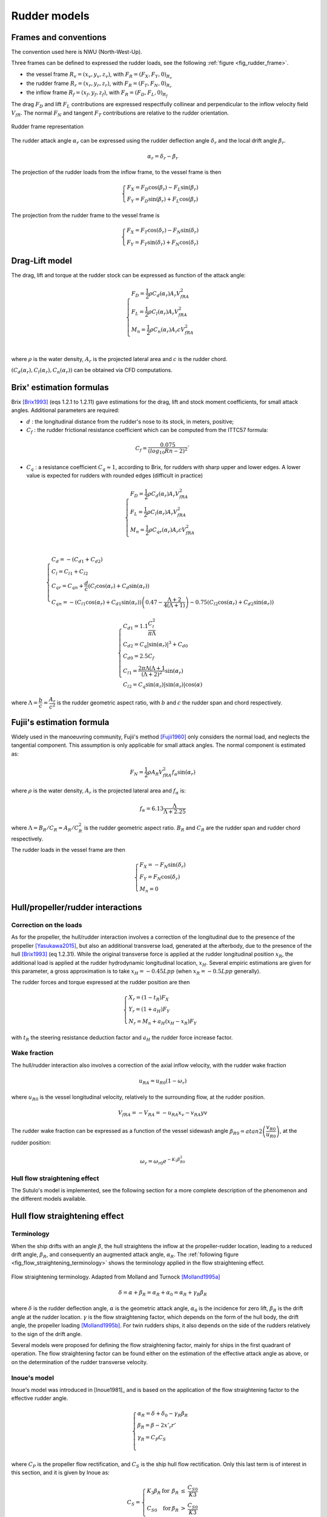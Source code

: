 .. _rudder_model:

Rudder models
=============

Frames and conventions
----------------------

The convention used here is NWU (North-West-Up).

Three frames can be defined to expressed the rudder loads, see the following :ref:`figure <fig_rudder_frame>`.

- the vessel frame :math:`R_v=(x_v,y_v,z_v)`, with :math:`F_R = (F_X, F_Y, 0)_{R_v}`
- the rudder frame :math:`R_r=(x_r,y_r,z_r)`, with :math:`F_R = (F_T, F_N, 0)_{R_r}`
- the inflow frame :math:`R_f=(x_f,y_f,z_f)`, with :math:`F_R = (F_D, F_L, 0)_{R_f}`

The drag :math:`F_D` and lift :math:`F_L` contributions are expressed respectfully collinear and perpendicular to the inflow
velocity field :math:`V_{fR}`. The normal :math:`F_N` and tangent :math:`F_T` contributions are relative to the rudder
orientation.

.. _fig_rudder_frame:
.. figure:: figures/rudder_frame.png
    :align: center
    :alt: rudder_frame

    Rudder frame representation

The rudder attack angle :math:`\alpha_r` can be expressed using the rudder deflection angle :math:`\delta_r` and the
local drift angle :math:`\beta_r`.

.. math::
    \alpha_r = \delta_r - \beta_r

The projection of the rudder loads from the inflow frame, to the vessel frame is then

.. math::
    \begin{cases}
        F_X = F_D \cos(\beta_r) - F_L \sin(\beta_r)\\
        F_Y = F_D \sin(\beta_r) + F_L \cos(\beta_r)
    \end{cases}

The projection from the rudder frame to the vessel frame is

.. math::
    \begin{cases}
        F_X = F_T \cos(\delta_r) - F_N \sin(\delta_r)\\
        F_Y = F_T \sin(\delta_r) + F_N \cos(\delta_r)
    \end{cases}

..
    And the projection from the rudder frame to the inflow frame is
    .. math::
        \begin{cases}
            F_D = T \cos(\alpha_r) + F_N \sin(\alpha_r)\\
            F_L =-T \sin(\alpha_r) + F_N \cos(\alpha_r)
        \end{cases}

Drag-Lift model
---------------

The drag, lift and torque at the rudder stock can be expressed as function of the attack angle:

.. math::
    \begin{cases}
        F_D = \dfrac{1}{2} \rho C_d(\alpha_r) A_r V_{fRA}^2\\
        F_L = \dfrac{1}{2} \rho C_l(\alpha_r) A_r V_{fRA}^2\\
        M_n = \dfrac{1}{2} \rho C_n(\alpha_r) A_r c V_{fRA}^2\\
    \end{cases}

where :math:`\rho` is the water density, :math:`A_r` is the projected lateral area and :math:`c` is the rudder chord.

:math:`(C_d(\alpha_r), C_l(\alpha_r), C_n(\alpha_r))` can be obtained via CFD computations.

Brix' estimation formulas
-------------------------

Brix [Brix1993]_ (eqs 1.2.1 to 1.2.11) gave estimations for the drag, lift and stock moment coefficients, for small attack angles.
Additional parameters are required:

- :math:`d` : the longitudinal distance from the rudder's nose to its stock, in meters, positive;
- :math:`C_f` : the rudder frictional resistance coefficient which can be computed from the ITTC57 formula:

.. math::
    C_f = \dfrac{0.075}{(log_{10}Rn - 2)^2}`

- :math:`C_q` : a resistance coefficient :math:`C_q \approx 1`, according to Brix, for rudders with sharp upper and lower edges. A lower value is expected for rudders with rounded edges (difficult in practice)

.. math::
    \begin{cases}
        F_D = \dfrac{1}{2} \rho C_d(\alpha_r) A_r V_{fRA}^2\\
        F_L = \dfrac{1}{2} \rho C_l(\alpha_r) A_r V_{fRA}^2\\
        M_n = \dfrac{1}{2} \rho C_{qr}(\alpha_r) A_r c V_{fRA}^2\\
    \end{cases}

.. math::
    \begin{cases}
        C_d = -(C_{d1} + C_{d2})\\
        C_l = C_{l1} + C_{l2}\\
        C_{qr} = C_{qn} + \dfrac{d}{c} (C_l \cos(\alpha_r) + C_d \sin(\alpha_r))\\
        C_{qn} = -(C_{l1}\cos(\alpha_r) + C_{d1} \sin(\alpha_r))\left(0.47 - \dfrac{\Lambda+2}{4(\Lambda+1)}\right) - 0.75 (C_{l2}\cos(\alpha_r) + C_{d2} \sin(\alpha_r))
    \end{cases}

.. math::
    \begin{cases}
        C_{d1} = 1.1 \dfrac{C_l^2}{\pi \Lambda}\\
        C_{d2} = C_q |\sin(\alpha_r)|^3 + C_{d0}\\
        C_{d0} = 2.5 C_f\\
        C_{l1} = \dfrac{2\pi \Lambda (\Lambda+1}{(\Lambda + 2)^2} \sin(\alpha_r)\\
        C_{l2} = C_q \sin(\alpha_r) |\sin(\alpha_r)| \cos(\alpha)
    \end{cases}

where :math:`\Lambda = \dfrac{b}{c} = \dfrac{A_r}{c^2}` is the rudder geometric aspect ratio, with :math:`b` and :math:`c`
the rudder span and chord respectively.

Fujii's estimation formula
--------------------------

Widely used in the manoeuvring community, Fujii's method [Fujii1960]_ only considers the normal load, and neglects the
tangential component. This assumption is only applicable for small attack angles. The normal component is estimated as:

.. math::
    F_N = \dfrac{1}{2} \rho A_R V_{fRA}^2 f_{\alpha}\sin (\alpha_r)

where :math:`\rho` is the water density, :math:`A_r` is the projected lateral area and :math:`f_\alpha` is:

.. math::
    f_\alpha = 6.13 \dfrac{\Lambda}{\Lambda + 2.25}

where :math:`\Lambda = B_R/C_R = A_R/C_R^2` is the rudder geometric aspect ratio. :math:`B_R` and :math:`C_R` are the
rudder span and rudder chord respectively.

The rudder loads in the vessel frame are then

.. math::
    \begin{cases}
        F_X = - F_N \sin(\delta_r)\\
        F_Y = F_N \cos(\delta_r)\\
        M_n = 0
    \end{cases}

Hull/propeller/rudder interactions
----------------------------------

.. _rudder_lift_correction:

Correction on the loads
+++++++++++++++++++++++

As for the propeller, the hull/rudder interaction involves a correction of the longitudinal due to the presence of the
propeller [Yasukawa2015]_, but also an additional transverse load, generated at the afterbody, due to the presence of
the hull [Brix1993]_ (eq 1.2.31).
While the original transverse force is applied at the rudder longitudinal position :math:`x_R`, the additional load is applied
at the rudder hydrodynamic longitudinal location, :math:`x_H`. Several empiric estimations are given for this parameter,
a gross approximation is to take :math:`x_H = -0.45 Lpp` (when :math:`x_R = -0.5 Lpp` generally).

The rudder forces and torque expressed at the rudder position are then

.. math::
    \begin{cases}
        X_r = (1 - t_R) F_X\\
        Y_r = (1 + a_H) F_Y\\
        N_r = M_n + a_H(x_H - x_R) F_Y
    \end{cases}

with :math:`t_R` the steering resistance deduction factor and :math:`a_H` the rudder force increase factor.

Wake fraction
+++++++++++++

The hull/rudder interaction also involves a correction of the axial inflow velocity, with the rudder wake fraction

.. math::
    u_{RA} = u_{R0}(1-\omega_r)

where :math:`u_{R0}` is the vessel longitudinal velocity, relatively to the surrounding flow, at the rudder position.

.. math::
    V_{fRA} = - V_{RA} = - u_{RA} x_v - v_{RA} yv

The rudder wake fraction can be expressed as a function of the vessel sidewash angle :math:`\beta_{R0} = atan2 \left(\dfrac{v_{R0}}{u_{R0}} \right)`, at the rudder position:

.. math::
    \omega_r = \omega_{r0} e^{-K_1 \beta_{R0}^2}

Hull flow straightening effect
++++++++++++++++++++++++++++++

The Sutulo's model is implemented, see the following section for a more complete description of the phenomenon and the
different models available.


Hull flow straightening effect
------------------------------

Terminology
+++++++++++

When the ship drifts with an angle :math:`\beta`, the hull straightens the inflow at the propeller-rudder location,
leading to a reduced drift angle, :math:`\beta_R`, and consequently an augmented attack angle, :math:`\alpha_R`.
The :ref:`following figure <fig_flow_straightening_terminology>` shows the terminology applied in the flow straightening
effect.

.. _fig_flow_straightening_terminology:
.. figure:: figures/flow_straightening_terminology.png
    :align: center
    :alt: flow_straightening_terminology

    Flow straightening terminology. Adapted from Molland and Turnock [Molland1995a]_

.. math::
    \delta = \alpha + \beta_R = \alpha_R + \alpha_0 = \alpha_R + \gamma_R \beta_R

where :math:`\delta` is the rudder deflection angle, :math:`\alpha` is the geometric attack angle, :math:`\alpha_0` is
the incidence for zero lift, :math:`\beta_R` is the drift angle at the rudder location. :math:`\gamma` is the flow
straightening factor, which depends on the form of the hull body, the drift angle, the propeller loading [Molland1995b]_.
For twin rudders ships, it also depends on the side of the rudders relatively to the sign of the drift angle.

Several models were proposed for defining the flow straightening factor, mainly for ships in the first quadrant of operation.
The flow straightening factor can be found either on the estimation of the effective attack angle as above, or on the
determination of the rudder transverse velocity.

Inoue's model
+++++++++++++

Inoue's model was introduced in [Inoue1981]_ and is based on the application of the flow straightening factor to the
effective rudder angle.

.. math::
    \begin{cases}
        \alpha_R = \delta + \delta_0 - \gamma_R \beta_R\\
        \beta_R = \beta - 2 x'_r r'\\
        \gamma_R = C_P C_S\\
    \end{cases}

where :math:`C_P` is the propeller flow rectification, and :math:`C_S` is the ship hull flow rectification. Only this last
term is of interest in this section, and it is given by Inoue as:

.. math::
    C_S = \left\{\begin{array}{lllll}
            K_3 \beta_R & \text{for} & \beta_R &\leq& \dfrac{C_{S0}}{K3}\\
            C_{S0} & \text{for} & \beta_R &>& \dfrac{C_{S0}}{K3}\\
        \end{array}\right.

with :math:`K_3 = 0.45` and :math:`C_{S0} = 0.5`.

Kose's model
++++++++++++

Introduced at the same time as Inoue's model, this model is expressed slightly differently, in terms of :math:`\alpha_R u_R/U`:

.. math::
    \dfrac{\alpha_R u_R}{U} = (\delta - \delta_0)\dfrac{u_R}{U} - \gamma_R(v' + x'_R r')

Kose [Kose1982]_ identified :math:`\gamma_R = 0.364` and :math:`x'_R = 0.907`, based on experimental results on Series 60.

Brix [Brix1993]_ later changed the model to express directly the rudder transverse velocity

.. math::
    v_R = - 0.364 v + 0.66 x_R r = 0.364 (v + 2 \times 0.907 x_R r)

MMG model
+++++++++

In the similar fashion, Yasukawa and Yoshimura [Yasukawa2015]_ expressed the rudder transverse velocity as a function of
the straighten rudder drift angle:

.. math::
    v_R = U \gamma_R \beta_R = U \gamma_R (\beta - l'_R r')

They pointed out that the two constants :math:`\gamma_R` and :math:`l'_R` might differ for port and starboard rudders.

Sutulo's model
++++++++++++++

Sutulo extended Inoue's model in the four quadrants of operation, and applied the flow straightening factor to the rudder
transverse velocity.

.. math::
    v_{RA} = \kappa_v(\beta_R) v_{R0}

where :math:`\kappa_v` is the flow straightening corrective function, and :math:`\beta_R = atan2(v + k x_r r, u)`.

.. math::
    \kappa_v = \left\{\begin{array}{lllll}
        min(K2, K3 |\beta_R| & \text{for} & |\beta_R| &<& \beta_1 = 1.3 rad \\
        a_v + b_v |\beta_R|  & \text{for} & |\beta_R| &\in& [\beta_1; \beta_2] \\
        1                    & \text{for} & |\beta_R| &>& \beta_2 = \dfrac{\pi}{2} \\
    \end{array}\right.

where

.. math::
    \begin{cases}
    a_v = K_2 - b_v \beta_1 \\
    b_v = \dfrac{1-K_2}{\beta_2 - \beta_1}
    \end{cases}

and :math:`K2 = 0.5`, :math:`K3 = 0.45` (as in Inoue's model).

References
----------
.. [Brix1993] Brix, J. (1993). Manoeuvring technical manual. Hamburg, Germany: Seehafen Verlag.
.. [Fujii1960] Fujii, H., 1960. Experimental researches on rudder performance (1) (in Japanese). J. Zosen Kiokai 107, 105–111.
.. [Kose1982] Kose, K. (1982). On a new mathematical model of maneuvering motions of a ship and its applications. International Shipbuilding Progress, 29(336), 205-220.
.. [Molland1995a] Molland, A. F., & Turnock, S. R. (1995). Wind tunnel tests on the effect of a ship hull on rudder-propeller performance at different angles of drift.
.. [Molland1995b] Molland, A. F., Turnock, S. R., & Smithwick, J. E. T. (1995). Wind tunnel tests on the influence of propeller loading and the effect of a ship hull on skeg-rudder performance.
.. [Yasukawa2015] Yasukawa, H., & Yoshimura, Y. (2015). Introduction of MMG standard method for ship maneuvering predictions. Journal of Marine Science and Technology, 20(1), 37-52.
